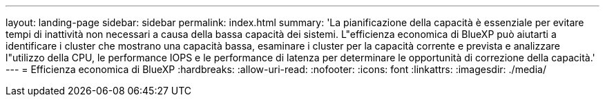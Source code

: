 ---
layout: landing-page 
sidebar: sidebar 
permalink: index.html 
summary: 'La pianificazione della capacità è essenziale per evitare tempi di inattività non necessari a causa della bassa capacità dei sistemi. L"efficienza economica di BlueXP può aiutarti a identificare i cluster che mostrano una capacità bassa, esaminare i cluster per la capacità corrente e prevista e analizzare l"utilizzo della CPU, le performance IOPS e le performance di latenza per determinare le opportunità di correzione della capacità.' 
---
= Efficienza economica di BlueXP
:hardbreaks:
:allow-uri-read: 
:nofooter: 
:icons: font
:linkattrs: 
:imagesdir: ./media/



